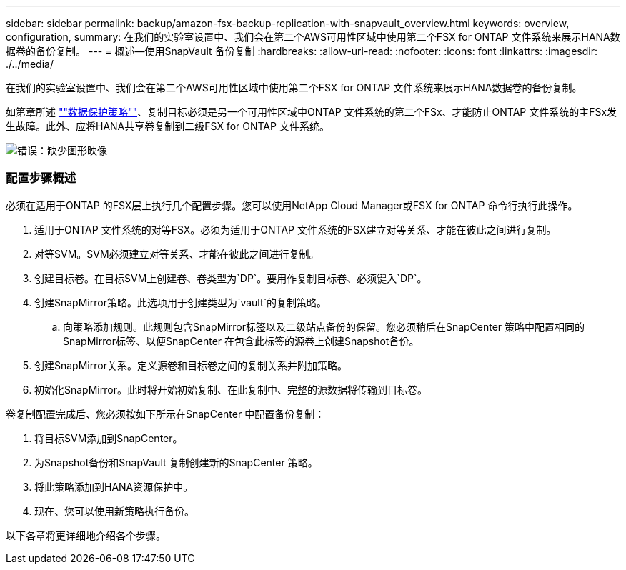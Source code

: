 ---
sidebar: sidebar 
permalink: backup/amazon-fsx-backup-replication-with-snapvault_overview.html 
keywords: overview, configuration, 
summary: 在我们的实验室设置中、我们会在第二个AWS可用性区域中使用第二个FSX for ONTAP 文件系统来展示HANA数据卷的备份复制。 
---
= 概述—使用SnapVault 备份复制
:hardbreaks:
:allow-uri-read: 
:nofooter: 
:icons: font
:linkattrs: 
:imagesdir: ./../media/


[role="lead"]
在我们的实验室设置中、我们会在第二个AWS可用性区域中使用第二个FSX for ONTAP 文件系统来展示HANA数据卷的备份复制。

如第章所述 link:amazon-fsx-snapcenter-architecture.html#data-protection-strategy[""数据保护策略""]、复制目标必须是另一个可用性区域中ONTAP 文件系统的第二个FSx、才能防止ONTAP 文件系统的主FSx发生故障。此外、应将HANA共享卷复制到二级FSX for ONTAP 文件系统。

image::amazon-fsx-image8.png[错误：缺少图形映像]



=== 配置步骤概述

必须在适用于ONTAP 的FSX层上执行几个配置步骤。您可以使用NetApp Cloud Manager或FSX for ONTAP 命令行执行此操作。

. 适用于ONTAP 文件系统的对等FSX。必须为适用于ONTAP 文件系统的FSX建立对等关系、才能在彼此之间进行复制。
. 对等SVM。SVM必须建立对等关系、才能在彼此之间进行复制。
. 创建目标卷。在目标SVM上创建卷、卷类型为`DP`。要用作复制目标卷、必须键入`DP`。
. 创建SnapMirror策略。此选项用于创建类型为`vault`的复制策略。
+
.. 向策略添加规则。此规则包含SnapMirror标签以及二级站点备份的保留。您必须稍后在SnapCenter 策略中配置相同的SnapMirror标签、以便SnapCenter 在包含此标签的源卷上创建Snapshot备份。


. 创建SnapMirror关系。定义源卷和目标卷之间的复制关系并附加策略。
. 初始化SnapMirror。此时将开始初始复制、在此复制中、完整的源数据将传输到目标卷。


卷复制配置完成后、您必须按如下所示在SnapCenter 中配置备份复制：

. 将目标SVM添加到SnapCenter。
. 为Snapshot备份和SnapVault 复制创建新的SnapCenter 策略。
. 将此策略添加到HANA资源保护中。
. 现在、您可以使用新策略执行备份。


以下各章将更详细地介绍各个步骤。
